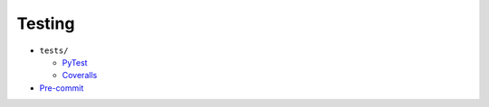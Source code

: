 Testing
=======

* ``tests/``

  * PyTest_
  * Coveralls_

* `Pre-commit`_

.. _Pre-commit: https://pre-commit.com/
.. _PyTest: https://docs.pytest.org/en/latest/
.. _Coveralls: https://pypi.org/project/python-coveralls/
